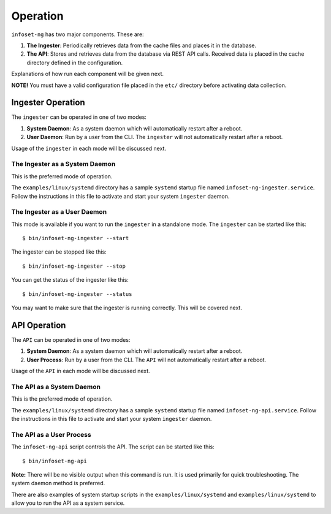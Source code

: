 Operation
=========

``infoset-ng`` has two major components. These are:

1. **The Ingester**: Periodically retrieves data from the cache files
   and places it in the database.
2. **The API**: Stores and retrieves data from the database via REST API
   calls. Received data is placed in the cache directory defined in the
   configuration.

Explanations of how run each component will be given next.

**NOTE!** You must have a valid configuration file placed in the
``etc/`` directory before activating data collection.

Ingester Operation
------------------

The ``ingester`` can be operated in one of two modes:

#.  **System Daemon**: As a system daemon which will automatically restart after a reboot.
#.  **User Daemon**: Run by a user from the CLI. The ``ingester`` will not automatically restart after a reboot.


Usage of the ``ingester`` in each mode will be discussed next.


The Ingester as a System Daemon
~~~~~~~~~~~~~~~~~~~~~~~~~~~~~~~
This is the preferred mode of operation.

The ``examples/linux/systemd`` directory has a sample ``systemd`` startup file named ``infoset-ng-ingester.service``. Follow the instructions in this file to activate and start your system ``ingester`` daemon.

The Ingester as a User Daemon
~~~~~~~~~~~~~~~~~~~~~~~~~~~~~

This mode is available if you want to run the ``ingester`` in a standalone mode. The ``ingester`` can be started like this:

::

    $ bin/infoset-ng-ingester --start

The ingester can be stopped like this:

::

    $ bin/infoset-ng-ingester --stop

You can get the status of the ingester like this:

::

    $ bin/infoset-ng-ingester --status

You may want to make sure that the ingester is running correctly. This will be covered next.


API Operation
-------------
The ``API`` can be operated in one of two modes:

#.  **System Daemon**: As a system daemon which will automatically restart after a reboot.
#.  **User Process**: Run by a user from the CLI. The ``API`` will not automatically restart after a reboot.

Usage of the ``API`` in each mode will be discussed next.


The API as a System Daemon
~~~~~~~~~~~~~~~~~~~~~~~~~~

This is the preferred mode of operation.

The ``examples/linux/systemd`` directory has a sample ``systemd`` startup file named ``infoset-ng-api.service``. Follow the instructions in this file to activate and start your system ``ingester`` daemon.

The API as a User Process
~~~~~~~~~~~~~~~~~~~~~~~~~

The ``infoset-ng-api`` script controls the API. The script can be started
like this:

::

    $ bin/infoset-ng-api

**Note:** There will be no visible output when this command is run. It is used primarily for quick troubleshooting. The system daemon method is preferred.

There are also examples of system startup scripts in the
``examples/linux/systemd`` and ``examples/linux/systemd`` to allow you
to run the API as a system service.
